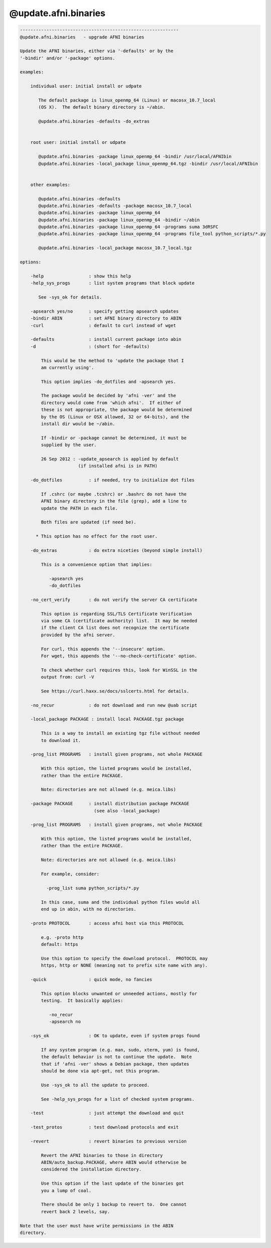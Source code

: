 *********************
@update.afni.binaries
*********************

.. _@update.afni.binaries:

.. contents:: 
    :depth: 4 

.. code-block:: none

    ------------------------------------------------------------
    @update.afni.binaries   - upgrade AFNI binaries
    
    Update the AFNI binaries, either via '-defaults' or by the
    '-bindir' and/or '-package' options.
    
    examples:
    
        individual user: initial install or udpate
    
           The default package is linux_openmp_64 (Linux) or macosx_10.7_local
           (OS X).  The default binary directory is ~/abin.
    
           @update.afni.binaries -defaults -do_extras
    
    
        root user: initial install or udpate
    
           @update.afni.binaries -package linux_openmp_64 -bindir /usr/local/AFNIbin
           @update.afni.binaries -local_package linux_openmp_64.tgz -bindir /usr/local/AFNIbin
    
    
        other examples:
    
           @update.afni.binaries -defaults
           @update.afni.binaries -defaults -package macosx_10.7_local
           @update.afni.binaries -package linux_openmp_64
           @update.afni.binaries -package linux_openmp_64 -bindir ~/abin
           @update.afni.binaries -package linux_openmp_64 -programs suma 3dRSFC
           @update.afni.binaries -package linux_openmp_64 -programs file_tool python_scripts/*.py
    
           @update.afni.binaries -local_package macosx_10.7_local.tgz
    
    options:
    
        -help                 : show this help
        -help_sys_progs       : list system programs that block update
    
           See -sys_ok for details.
    
        -apsearch yes/no      : specify getting apsearch updates
        -bindir ABIN          : set AFNI binary directory to ABIN
        -curl                 : default to curl instead of wget
    
        -defaults             : install current package into abin
        -d                    : (short for -defaults)
    
            This would be the method to 'update the package that I
            am currently using'.
    
            This option implies -do_dotfiles and -apsearch yes.
    
            The package would be decided by 'afni -ver' and the
            directory would come from 'which afni'.  If either of
            these is not appropriate, the package would be determined
            by the OS (Linux or OSX allowed, 32 or 64-bits), and the
            install dir would be ~/abin.
    
            If -bindir or -package cannot be determined, it must be
            supplied by the user.
    
            26 Sep 2012 : -update_apsearch is applied by default
                          (if installed afni is in PATH)
    
        -do_dotfiles          : if needed, try to initialize dot files
    
            If .cshrc (or maybe .tcshrc) or .bashrc do not have the
            AFNI binary directory in the file (grep), add a line to
            update the PATH in each file.
    
            Both files are updated (if need be).
    
          * This option has no effect for the root user.
    
        -do_extras            : do extra niceties (beyond simple install)
    
            This is a convenience option that implies:
    
               -apsearch yes
               -do_dotfiles
    
        -no_cert_verify       : do not verify the server CA certificate
    
            This option is regarding SSL/TLS Certificate Verification
            via some CA (certificate authority) list.  It may be needed
            if the client CA list does not recognize the certificate
            provided by the afni server.
    
            For curl, this appends the '--insecure' option.
            For wget, this appends the '--no-check-certificate' option.
    
            To check whether curl requires this, look for WinSSL in the
            output from: curl -V
    
            See https://curl.haxx.se/docs/sslcerts.html for details.
    
        -no_recur             : do not download and run new @uab script
    
        -local_package PACKAGE : install local PACKAGE.tgz package
    
            This is a way to install an existing tgz file without needed
            to download it.
    
        -prog_list PROGRAMS   : install given programs, not whole PACKAGE
    
            With this option, the listed programs would be installed,
            rather than the entire PACKAGE.
    
            Note: directories are not allowed (e.g. meica.libs)
    
        -package PACKAGE      : install distribution package PACKAGE
                                (see also -local_package)
    
        -prog_list PROGRAMS   : install given programs, not whole PACKAGE
    
            With this option, the listed programs would be installed,
            rather than the entire PACKAGE.
    
            Note: directories are not allowed (e.g. meica.libs)
    
            For example, consider:
    
              -prog_list suma python_scripts/*.py
    
            In this case, suma and the individual python files would all
            end up in abin, with no directories.
    
        -proto PROTOCOL       : access afni host via this PROTOCOL
    
            e.g. -proto http
            default: https
    
            Use this option to specify the download protocol.  PROTOCOL may
            https, http or NONE (meaning not to prefix site name with any).
    
        -quick                : quick mode, no fancies
    
            This option blocks unwanted or unneeded actions, mostly for
            testing.  It basically applies:
    
               -no_recur
               -apsearch no
    
        -sys_ok               : OK to update, even if system progs found
    
            If any system program (e.g. man, sudo, xterm, yum) is found,
            the default behavior is not to continue the update.  Note
            that if 'afni -ver' shows a Debian package, then updates
            should be done via apt-get, not this program.
    
            Use -sys_ok to all the update to proceed.
    
            See -help_sys_progs for a list of checked system programs.
    
        -test                 : just attempt the download and quit
    
        -test_protos          : test download protocols and exit
    
        -revert               : revert binaries to previous version
    
            Revert the AFNI binaries to those in directory
            ABIN/auto_backup.PACKAGE, where ABIN would otherwise be
            considered the installation directory.
    
            Use this option if the last update of the binaries got
            you a lump of coal.
    
            There should be only 1 backup to revert to.  One cannot
            revert back 2 levels, say.
    
    Note that the user must have write permissions in the ABIN
    directory.
